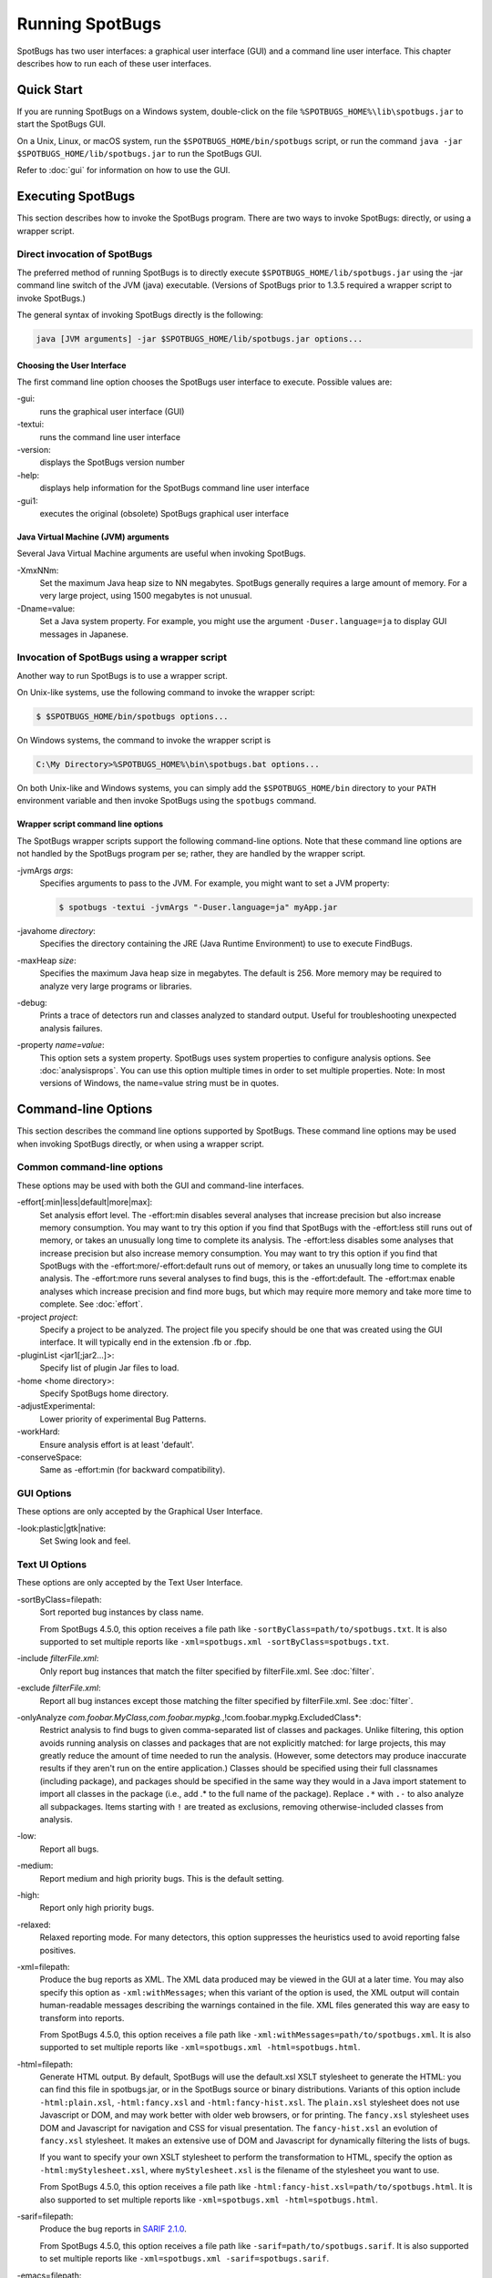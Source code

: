 Running SpotBugs
================

SpotBugs has two user interfaces: a graphical user interface (GUI) and a command line user interface.
This chapter describes how to run each of these user interfaces.

Quick Start
-----------

If you are running SpotBugs on a Windows system, double-click on the file ``%SPOTBUGS_HOME%\lib\spotbugs.jar`` to start the SpotBugs GUI.

On a Unix, Linux, or macOS system, run the ``$SPOTBUGS_HOME/bin/spotbugs`` script, or run the command ``java -jar $SPOTBUGS_HOME/lib/spotbugs.jar`` to run the SpotBugs GUI.

Refer to :doc:`gui` for information on how to use the GUI.

Executing SpotBugs
------------------

This section describes how to invoke the SpotBugs program.
There are two ways to invoke SpotBugs: directly, or using a wrapper script.

Direct invocation of SpotBugs
^^^^^^^^^^^^^^^^^^^^^^^^^^^^^

The preferred method of running SpotBugs is to directly execute ``$SPOTBUGS_HOME/lib/spotbugs.jar`` using the -jar command line switch of the JVM (java) executable.
(Versions of SpotBugs prior to 1.3.5 required a wrapper script to invoke SpotBugs.)

The general syntax of invoking SpotBugs directly is the following:

.. code:: sh

    java [JVM arguments] -jar $SPOTBUGS_HOME/lib/spotbugs.jar options...

Choosing the User Interface
***************************

The first command line option chooses the SpotBugs user interface to execute. Possible values are:

-gui:
  runs the graphical user interface (GUI)

-textui:
  runs the command line user interface

-version:
  displays the SpotBugs version number

-help:
  displays help information for the SpotBugs command line user interface

-gui1:
  executes the original (obsolete) SpotBugs graphical user interface

Java Virtual Machine (JVM) arguments
************************************

Several Java Virtual Machine arguments are useful when invoking SpotBugs.

-XmxNNm:
  Set the maximum Java heap size to NN megabytes.
  SpotBugs generally requires a large amount of memory.
  For a very large project, using 1500 megabytes is not unusual.

-Dname=value:
  Set a Java system property.
  For example, you might use the argument ``-Duser.language=ja`` to display GUI messages in Japanese.

Invocation of SpotBugs using a wrapper script
^^^^^^^^^^^^^^^^^^^^^^^^^^^^^^^^^^^^^^^^^^^^^

Another way to run SpotBugs is to use a wrapper script.

On Unix-like systems, use the following command to invoke the wrapper script:

.. code:: sh

    $ $SPOTBUGS_HOME/bin/spotbugs options...

On Windows systems, the command to invoke the wrapper script is

.. code:: sh

    C:\My Directory>%SPOTBUGS_HOME%\bin\spotbugs.bat options...

On both Unix-like and Windows systems, you can simply add the ``$SPOTBUGS_HOME/bin`` directory to your ``PATH`` environment variable and then invoke SpotBugs using the ``spotbugs`` command.

Wrapper script command line options
***********************************

The SpotBugs wrapper scripts support the following command-line options.
Note that these command line options are not handled by the SpotBugs program per se; rather, they are handled by the wrapper script.

-jvmArgs *args*:
  Specifies arguments to pass to the JVM. For example, you might want to set a JVM property:

  .. code:: sh

      $ spotbugs -textui -jvmArgs "-Duser.language=ja" myApp.jar

-javahome *directory*:
  Specifies the directory containing the JRE (Java Runtime Environment) to use to execute FindBugs.

-maxHeap *size*:
  Specifies the maximum Java heap size in megabytes. The default is 256.
  More memory may be required to analyze very large programs or libraries.

-debug:
  Prints a trace of detectors run and classes analyzed to standard output.
  Useful for troubleshooting unexpected analysis failures.

-property *name=value*:
  This option sets a system property.
  SpotBugs uses system properties to configure analysis options.
  See :doc:`analysisprops`.
  You can use this option multiple times in order to set multiple properties.
  Note: In most versions of Windows, the name=value string must be in quotes.

Command-line Options
--------------------

This section describes the command line options supported by SpotBugs.
These command line options may be used when invoking SpotBugs directly, or when using a wrapper script.

Common command-line options
^^^^^^^^^^^^^^^^^^^^^^^^^^^

These options may be used with both the GUI and command-line interfaces.

-effort[:min|less|default|more|max]:
  Set analysis effort level. 
  The -effort:min disables several analyses that increase precision but also increase memory consumption. You may want to try this option if you find that SpotBugs with the -effort:less still runs out of memory, or takes an unusually long time to complete its analysis.
  The -effort:less disables some analyses that increase precision but also increase memory consumption. You may want to try this option if you find that SpotBugs with the -effort:more/-effort:default runs out of memory, or takes an unusually long time to complete its analysis.
  The -effort:more runs several analyses to find bugs, this is the -effort:default.
  The -effort:max enable analyses which increase precision and find more bugs, but which may require more memory and take more time to complete.
  See :doc:`effort`.

-project *project*:
  Specify a project to be analyzed. The project file you specify should be one that was created using the GUI interface.
  It will typically end in the extension .fb or .fbp.
  
-pluginList <jar1[;jar2...]>:
  Specify list of plugin Jar files to load.
  
-home <home directory>:
  Specify SpotBugs home directory.
    
-adjustExperimental:
  Lower priority of experimental Bug Patterns.
  
-workHard:
  Ensure analysis effort is at least 'default'.

-conserveSpace:
  Same as -effort:min (for backward compatibility).

GUI Options
^^^^^^^^^^^

These options are only accepted by the Graphical User Interface.

-look:plastic|gtk|native:
  Set Swing look and feel.

Text UI Options
^^^^^^^^^^^^^^^

These options are only accepted by the Text User Interface.

-sortByClass=filepath:
  Sort reported bug instances by class name.

  From SpotBugs 4.5.0, this option receives a file path like ``-sortByClass=path/to/spotbugs.txt``.
  It is also supported to set multiple reports like ``-xml=spotbugs.xml -sortByClass=spotbugs.txt``.

-include *filterFile.xml*:
  Only report bug instances that match the filter specified by filterFile.xml.
  See :doc:`filter`.

-exclude *filterFile.xml*:
  Report all bug instances except those matching the filter specified by filterFile.xml.
  See :doc:`filter`.

-onlyAnalyze *com.foobar.MyClass,com.foobar.mypkg.*,!com.foobar.mypkg.ExcludedClass*:
  Restrict analysis to find bugs to given comma-separated list of classes and packages.
  Unlike filtering, this option avoids running analysis on classes and packages that are not explicitly matched: for large projects, this may greatly reduce the amount of time needed to run the analysis.
  (However, some detectors may produce inaccurate results if they aren't run on the entire application.)
  Classes should be specified using their full classnames (including package), and packages should be specified in the same way they would in a Java import statement to import all classes in the package (i.e., add .* to the full name of the package).
  Replace ``.*`` with ``.-`` to also analyze all subpackages.
  Items starting with ``!`` are treated as exclusions, removing otherwise-included classes from analysis.

-low:
  Report all bugs.

-medium:
  Report medium and high priority bugs. This is the default setting.

-high:
  Report only high priority bugs.

-relaxed:
  Relaxed reporting mode.
  For many detectors, this option suppresses the heuristics used to avoid reporting false positives.

-xml=filepath:
  Produce the bug reports as XML.
  The XML data produced may be viewed in the GUI at a later time.
  You may also specify this option as ``-xml:withMessages``; when this variant of the option is used, the XML output will contain human-readable messages describing the warnings contained in the file.
  XML files generated this way are easy to transform into reports.

  From SpotBugs 4.5.0, this option receives a file path like ``-xml:withMessages=path/to/spotbugs.xml``.
  It is also supported to set multiple reports like ``-xml=spotbugs.xml -html=spotbugs.html``.

-html=filepath:
  Generate HTML output. By default, SpotBugs will use the default.xsl XSLT stylesheet to generate the HTML: you can find this file in spotbugs.jar, or in the SpotBugs source or binary distributions.
  Variants of this option include ``-html:plain.xsl``, ``-html:fancy.xsl`` and ``-html:fancy-hist.xsl``.
  The ``plain.xsl`` stylesheet does not use Javascript or DOM, and may work better with older web browsers, or for printing.
  The ``fancy.xsl`` stylesheet uses DOM and Javascript for navigation and CSS for visual presentation.
  The ``fancy-hist.xsl`` an evolution of ``fancy.xsl`` stylesheet. It makes an extensive use of DOM and Javascript for dynamically filtering the lists of bugs.

  If you want to specify your own XSLT stylesheet to perform the transformation to HTML, specify the option as ``-html:myStylesheet.xsl``, where ``myStylesheet.xsl`` is the filename of the stylesheet you want to use.

  From SpotBugs 4.5.0, this option receives a file path like ``-html:fancy-hist.xsl=path/to/spotbugs.html``.
  It is also supported to set multiple reports like ``-xml=spotbugs.xml -html=spotbugs.html``.

-sarif=filepath:
  Produce the bug reports in `SARIF 2.1.0 <https://docs.oasis-open.org/sarif/sarif/v2.1.0/sarif-v2.1.0.html>`_.

  From SpotBugs 4.5.0, this option receives a file path like ``-sarif=path/to/spotbugs.sarif``.
  It is also supported to set multiple reports like ``-xml=spotbugs.xml -sarif=spotbugs.sarif``.

-emacs=filepath:
  Produce the bug reports in Emacs format.

-xdocs=filepath:
  Produce the bug reports in xdoc XML format for use with Apache Maven.

-output *filename*:
  This argument is deprecated. Use report type option like ``-xml=spotbugs.xml`` instead.

-outputFile *filename*:
  This argument is deprecated. Use report type option like ``-xml=spotbugs.xml`` instead.

-nested[:true|false]:
  This option enables or disables scanning of nested jar and zip files found in the list of files and directories to be analyzed.
  By default, scanning of nested jar/zip files is enabled. To disable it, add ``-nested:false`` to the command line arguments.

-auxclasspath *classpath*:
  Set the auxiliary classpath for analysis.
  This classpath should include all jar files and directories containing classes that are part of the program being analyzed but you do not want to have analyzed for bugs.

-auxclasspathFromInput:
  Read the auxiliary classpath for analysis from standard input, each line adds new entry to the auxiliary classpath for analysis.

-auxclasspathFromFile *filepath*:
  Read the auxiliary classpath for analysis from file, each line adds new entry to the auxiliary classpath for analysis.

-analyzeFromFile *filepath*:
  Read the files to analyze from file, each line adds new entry to the classpath for analysis.

-userPrefs *edu.umd.cs.findbugs.core.prefs*:
  Set the path of the user preferences file to use, which might override some of the options above.
  Specifying userPrefs as first argument would mean some later options will override them, as last argument would mean they will override some previous options).
  This rationale behind this option is to reuse SpotBugs Eclipse project settings for command line execution.

-showPlugins:
  Show list of available detector plugins.

Output options
**************
-timestampNow:
  Set timestamp of results to be current time.

-quiet:
  Suppress error messages.

-longBugCodes:
  Report long bug codes.

-progress:
  Display progress in terminal window.

-release <release name>:
  Set the release name of the analyzed application.

-maxRank <rank>:
  Only report issues with a bug rank at least as scary as that provided.

-dontCombineWarnings:
  Don't combine warnings that differ only in line number.

-train[:outputDir]:
  Save training data (experimental); output dir defaults to '.'.

-useTraining[:inputDir]:
  Use training data (experimental); input dir defaults to '.'.

-redoAnalysis <filename>:
  Redo analysis using configuration from previous analysis.

-sourceInfo <filename>:
  Specify source info file (line numbers for fields/classes).

-projectName <project name>:
  Descriptive name of project.

-reanalyze <filename>:
  Redo analysis in provided file.
  
Output filtering options
************************
-bugCategories <cat1[,cat2...]>:
  Only report bugs in given categories.

-excludeBugs <baseline bugs>:
  Exclude bugs that are also reported in the baseline xml output.

-applySuppression:
  Exclude any bugs that match suppression filter loaded from fbp file.

Detector (visitor) configuration options
****************************************
-visitors <v1[,v2...]>:
  Run only named visitors.

-omitVisitors <v1[,v2...]>:
  Omit named visitors.

-chooseVisitors <+v1,-v2,...>:
  Selectively enable/disable detectors.

-choosePlugins <+p1,-p2,...>:
  Selectively enable/disable plugins.

-adjustPriority <v1=(raise|lower)[,...]>:
  Raise/lower priority of warnings for given visitor(s)

Project configuration options
*****************************
-sourcepath <source path>:
  Set source path for analyzed classes.

-exitcode:
  Set exit code of process.

-noClassOk:
  Output empty warning file if no classes are specified.

-xargs:
  Get list of classfiles/jarfiles from standard input rather than command line.

-bugReporters <name,name2,-name3>:
  Bug reporter decorators to explicitly enable/disable.

-printConfiguration:
  Print configuration and exit, without running analysis.

